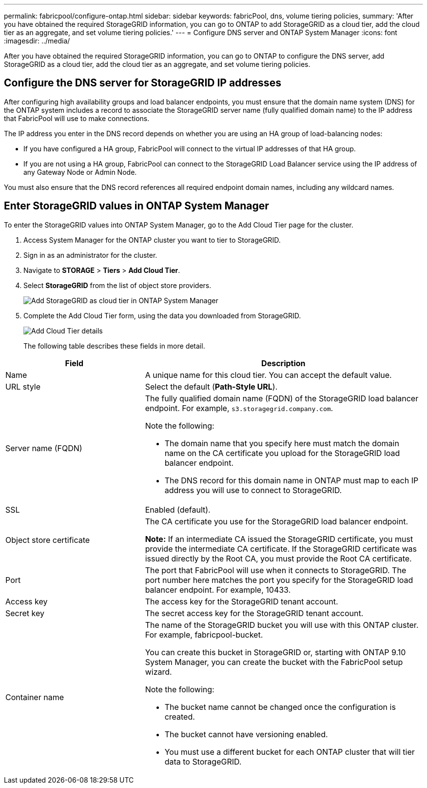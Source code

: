 ---
permalink: fabricpool/configure-ontap.html
sidebar: sidebar
keywords: fabricPool, dns, volume tiering policies, 
summary: 'After you have obtained the required StorageGRID information, you can go to ONTAP to add StorageGRID as a cloud tier, add the cloud tier as an aggregate, and set volume tiering policies.'
---
= Configure DNS server and ONTAP System Manager
:icons: font
:imagesdir: ../media/

[.lead]
After you have obtained the required StorageGRID information, you can go to ONTAP to configure the DNS server, add StorageGRID as a cloud tier, add the cloud tier as an aggregate, and set volume tiering policies.

== Configure the DNS server for StorageGRID IP addresses
After configuring high availability groups and load balancer endpoints, you must ensure that the domain name system (DNS) for the ONTAP system includes a record to associate the StorageGRID server name (fully qualified domain name) to the IP address that FabricPool will use to make connections.

The IP address you enter in the DNS record depends on whether you are using an HA group of load-balancing nodes:

* If you have configured a HA group, FabricPool will connect to the virtual IP addresses of that HA group.
* If you are not using a HA group, FabricPool can connect to the StorageGRID Load Balancer service using the IP address of any Gateway Node or Admin Node.

You must also ensure that the DNS record references all required endpoint domain names, including any wildcard names.

 
== Enter StorageGRID values in ONTAP System Manager

To enter the StorageGRID values into ONTAP System Manager, go to the Add Cloud Tier page for the cluster.

. Access System Manager for the ONTAP cluster you want to tier to StorageGRID.
. Sign in as an administrator for the cluster.
. Navigate to *STORAGE* > *Tiers* > *Add Cloud Tier*.

. Select *StorageGRID* from the list of object store providers.
+
image::../media/ontap_systemmanager_addcloudtier.png[Add StorageGRID as cloud tier in ONTAP System Manager]


. Complete the Add Cloud Tier form, using the data you downloaded from StorageGRID.
+
image::../media/ontap_systemmanager_cloudtier_details.png[Add Cloud Tier details]
+
The following table describes these fields in more detail. 

[cols="1a,2a" options="header"]
|===
| Field| Description

|Name
|A unique name for this cloud tier. You can accept the default value.

|URL style
|Select the default (*Path-Style URL*).

|Server name (FQDN)
|The fully qualified domain name (FQDN) of the StorageGRID load balancer endpoint. For example, `s3.storagegrid.company.com`.


Note the following:

* The domain name that you specify here must match the domain name on the CA certificate you upload for the StorageGRID load balancer endpoint.
* The DNS record for this domain name in ONTAP must map to each IP address you will use to connect to StorageGRID.


|SSL
|Enabled (default).

|Object store certificate
|The CA certificate you use for the StorageGRID load balancer endpoint.

*Note:* If an intermediate CA issued the StorageGRID certificate, you must provide the intermediate CA certificate. If the StorageGRID certificate was issued directly by the Root CA, you must provide the Root CA certificate.

|Port
|The port that FabricPool will use when it connects to StorageGRID. The port number here matches the port you specify for the StorageGRID load balancer endpoint. For example, 10433.

|Access key 
|The access key for the StorageGRID tenant account.

|Secret key
|The secret access key for the StorageGRID tenant account.

|Container name
|The name of the StorageGRID bucket you will use with this ONTAP cluster. For example, fabricpool-bucket. 

You can create this bucket in StorageGRID or, starting with ONTAP 9.10 System Manager, you can create the bucket with the FabricPool setup wizard.

Note the following:

* The bucket name cannot be changed once the configuration is created.
* The bucket cannot have versioning enabled.
* You must use a different bucket for each ONTAP cluster that will tier data to StorageGRID.


|===



